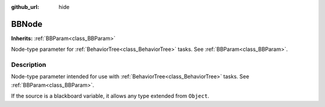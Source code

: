 :github_url: hide

.. DO NOT EDIT THIS FILE!!!
.. Generated automatically from Godot engine sources.
.. Generator: https://github.com/godotengine/godot/tree/4.2/doc/tools/make_rst.py.
.. XML source: https://github.com/godotengine/godot/tree/4.2/modules/limboai/doc_classes/BBNode.xml.

.. _class_BBNode:

BBNode
======

**Inherits:** :ref:`BBParam<class_BBParam>`

Node-type parameter for :ref:`BehaviorTree<class_BehaviorTree>` tasks. See :ref:`BBParam<class_BBParam>`.

.. rst-class:: classref-introduction-group

Description
-----------

Node-type parameter intended for use with :ref:`BehaviorTree<class_BehaviorTree>` tasks. See :ref:`BBParam<class_BBParam>`.

If the source is a blackboard variable, it allows any type extended from ``Object``.

.. |virtual| replace:: :abbr:`virtual (This method should typically be overridden by the user to have any effect.)`
.. |const| replace:: :abbr:`const (This method has no side effects. It doesn't modify any of the instance's member variables.)`
.. |vararg| replace:: :abbr:`vararg (This method accepts any number of arguments after the ones described here.)`
.. |constructor| replace:: :abbr:`constructor (This method is used to construct a type.)`
.. |static| replace:: :abbr:`static (This method doesn't need an instance to be called, so it can be called directly using the class name.)`
.. |operator| replace:: :abbr:`operator (This method describes a valid operator to use with this type as left-hand operand.)`
.. |bitfield| replace:: :abbr:`BitField (This value is an integer composed as a bitmask of the following flags.)`
